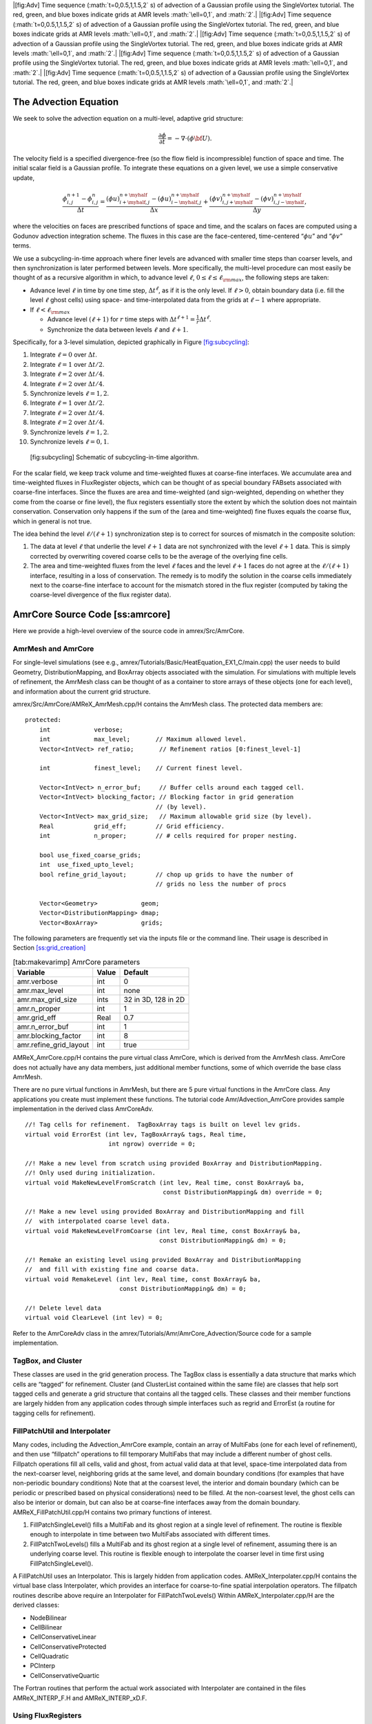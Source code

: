 .. raw:: latex

   \centering

|[fig:Adv] Time sequence (:math:`t=0,0.5,1,1.5,2` s) of advection of a Gaussian profile using the
SingleVortex tutorial. The red, green, and blue boxes indicate grids at AMR levels :math:`\ell=0,1`, and :math:`2`.|
|[fig:Adv] Time sequence (:math:`t=0,0.5,1,1.5,2` s) of advection of a Gaussian profile using the
SingleVortex tutorial. The red, green, and blue boxes indicate grids at AMR levels :math:`\ell=0,1`, and :math:`2`.|
|[fig:Adv] Time sequence (:math:`t=0,0.5,1,1.5,2` s) of advection of a Gaussian profile using the
SingleVortex tutorial. The red, green, and blue boxes indicate grids at AMR levels :math:`\ell=0,1`, and :math:`2`.|
|[fig:Adv] Time sequence (:math:`t=0,0.5,1,1.5,2` s) of advection of a Gaussian profile using the
SingleVortex tutorial. The red, green, and blue boxes indicate grids at AMR levels :math:`\ell=0,1`, and :math:`2`.|
|[fig:Adv] Time sequence (:math:`t=0,0.5,1,1.5,2` s) of advection of a Gaussian profile using the
SingleVortex tutorial. The red, green, and blue boxes indicate grids at AMR levels :math:`\ell=0,1`, and :math:`2`.|

The Advection Equation
======================

We seek to solve the advection equation on a multi-level, adaptive grid structure:

.. math:: \frac{\partial\phi}{\partial t} = -\nabla\cdot(\phi{\bf U}).

The velocity field is a specified divergence-free (so the flow field is incompressible)
function of space and time. The initial scalar field is a
Gaussian profile. To integrate these equations on a given level, we use a simple conservative update,

.. math:: \frac{\phi_{i,j}^{n+1}-\phi_{i,j}^n}{\Delta t} = \frac{(\phi u)_{i+\myhalf,j}^{n+\myhalf}-(\phi u)_{i-\myhalf,j}^{n+\myhalf}}{\Delta x} + \frac{(\phi v)_{i,j+\myhalf}^{n+\myhalf} - (\phi v)_{i,j-\myhalf}^{n+\myhalf}}{\Delta y},

where the velocities on faces are prescribed functions of space and time, and the scalars on faces
are computed using a Godunov advection integration scheme. The fluxes in this case are the face-centered,
time-centered “:math:`\phi u`” and “:math:`\phi v`” terms.

We use a subcycling-in-time approach where finer levels are advanced with smaller
time steps than coarser levels, and then synchronization is later performed between levels.
More specifically, the multi-level procedure can most
easily be thought of as a recursive algorithm in which, to advance level :math:`\ell`,
:math:`0\le\ell\le\ell_{\rm max}`, the following steps are taken:

-  Advance level :math:`\ell` in time by one time step, :math:`\Delta t^{\ell}`, as if it is
   the only level. If :math:`\ell>0`, obtain boundary data (i.e. fill the level :math:`\ell` ghost cells)
   using space- and time-interpolated data from the grids at :math:`\ell-1` where appropriate.

-  If :math:`\ell<\ell_{\rm max}`

   -  Advance level :math:`(\ell+1)` for :math:`r` time steps with :math:`\Delta t^{\ell+1} = \frac{1}{r}\Delta t^{\ell}`.

   -  Synchronize the data between levels :math:`\ell` and :math:`\ell+1`.

Specifically, for a 3-level simulation, depicted graphically in Figure `[fig:subcycling] <#fig:subcycling>`__:

#. Integrate :math:`\ell=0` over :math:`\Delta t`.

#. Integrate :math:`\ell=1` over :math:`\Delta t/2`.

#. Integrate :math:`\ell=2` over :math:`\Delta t/4`.

#. Integrate :math:`\ell=2` over :math:`\Delta t/4`.

#. Synchronize levels :math:`\ell=1,2`.

#. Integrate :math:`\ell=1` over :math:`\Delta t/2`.

#. Integrate :math:`\ell=2` over :math:`\Delta t/4`.

#. Integrate :math:`\ell=2` over :math:`\Delta t/4`.

#. Synchronize levels :math:`\ell=1,2`.

#. Synchronize levels :math:`\ell=0,1`.

.. figure:: ./AmrCore/figs/subcycling.pdf
   :alt: [fig:subcycling] Schematic of subcycling-in-time algorithm.
   :width: 4in

   [fig:subcycling] Schematic of subcycling-in-time algorithm.

For the scalar field, we keep track volume and time-weighted fluxes at coarse-fine interfaces.
We accumulate area and time-weighted fluxes in FluxRegister objects, which can be
thought of as special boundary FABsets associated with coarse-fine interfaces.
Since the fluxes are area and time-weighted (and sign-weighted, depending on whether they
come from the coarse or fine level), the flux registers essentially store the extent by
which the solution does not maintain conservation. Conservation only happens if the
sum of the (area and time-weighted) fine fluxes equals the coarse flux, which in general
is not true.

The idea behind the level :math:`\ell/(\ell+1)` synchronization step is to correct for sources of
mismatch in the composite solution:

#. The data at level :math:`\ell` that underlie the level :math:`\ell+1` data are not synchronized with the level :math:`\ell+1` data.
   This is simply corrected by overwriting covered coarse cells to be the average of the overlying fine cells.

#. The area and time-weighted fluxes from the level :math:`\ell` faces and the level :math:`\ell+1` faces
   do not agree at the :math:`\ell/(\ell+1)` interface, resulting in a loss of conservation.
   The remedy is to modify the solution in the coarse cells immediately next to the coarse-fine interface
   to account for the mismatch stored in the flux register (computed by taking the coarse-level divergence of the
   flux register data).

AmrCore Source Code [ss:amrcore]
================================

Here we provide a high-level overview of the source code in amrex/Src/AmrCore.

AmrMesh and AmrCore
-------------------

For single-level simulations
(see e.g., amrex/Tutorials/Basic/HeatEquation_EX1_C/main.cpp)
the user needs to build Geometry, DistributionMapping,
and BoxArray objects associated with the simulation. For simulations
with multiple levels of refinement, the AmrMesh class can be thought
of as a container to store arrays of these objects (one for each level), and
information about the current grid structure.

amrex/Src/AmrCore/AMReX_AmrMesh.cpp/H contains the AmrMesh class.
The protected data members are:

::

    protected:
        int            verbose;
        int            max_level;       // Maximum allowed level.
        Vector<IntVect> ref_ratio;       // Refinement ratios [0:finest_level-1]

        int            finest_level;    // Current finest level.

        Vector<IntVect> n_error_buf;     // Buffer cells around each tagged cell.
        Vector<IntVect> blocking_factor; // Blocking factor in grid generation 
                                        // (by level).
        Vector<IntVect> max_grid_size;   // Maximum allowable grid size (by level).
        Real           grid_eff;        // Grid efficiency.
        int            n_proper;        // # cells required for proper nesting.

        bool use_fixed_coarse_grids;
        int  use_fixed_upto_level;
        bool refine_grid_layout;        // chop up grids to have the number of 
                                        // grids no less the number of procs

        Vector<Geometry>            geom;
        Vector<DistributionMapping> dmap;
        Vector<BoxArray>            grids;    

The following parameters are frequently set via the inputs file or the command line.
Their usage is described in Section \ `[ss:grid_creation] <#ss:grid_creation>`__

.. raw:: latex

   \centering

.. table:: [tab:makevarimp] AmrCore parameters

   +------------------------+-------+---------------------+
   | Variable               | Value | Default             |
   +========================+=======+=====================+
   | amr.verbose            | int   | 0                   |
   +------------------------+-------+---------------------+
   | amr.max_level          | int   | none                |
   +------------------------+-------+---------------------+
   | amr.max_grid_size      | ints  | 32 in 3D, 128 in 2D |
   +------------------------+-------+---------------------+
   | amr.n_proper           | int   | 1                   |
   +------------------------+-------+---------------------+
   | amr.grid_eff           | Real  | 0.7                 |
   +------------------------+-------+---------------------+
   | amr.n_error_buf        | int   | 1                   |
   +------------------------+-------+---------------------+
   | amr.blocking_factor    | int   | 8                   |
   +------------------------+-------+---------------------+
   | amr.refine_grid_layout | int   | true                |
   +------------------------+-------+---------------------+

AMReX_AmrCore.cpp/H contains the pure virtual class AmrCore,
which is derived from the AmrMesh class. AmrCore does not actually
have any data members, just additional member functions, some of which override
the base class AmrMesh.

There are no pure virtual functions in AmrMesh, but
there are 5 pure virtual functions in the AmrCore class. Any applications
you create must implement these functions. The tutorial code
Amr/Advection_AmrCore provides sample implementation in the derived
class AmrCoreAdv.

::

    //! Tag cells for refinement.  TagBoxArray tags is built on level lev grids.
    virtual void ErrorEst (int lev, TagBoxArray& tags, Real time, 
                           int ngrow) override = 0;

    //! Make a new level from scratch using provided BoxArray and DistributionMapping.
    //! Only used during initialization.
    virtual void MakeNewLevelFromScratch (int lev, Real time, const BoxArray& ba, 
                                          const DistributionMapping& dm) override = 0;

    //! Make a new level using provided BoxArray and DistributionMapping and fill 
    //  with interpolated coarse level data.
    virtual void MakeNewLevelFromCoarse (int lev, Real time, const BoxArray& ba, 
                                         const DistributionMapping& dm) = 0;

    //! Remake an existing level using provided BoxArray and DistributionMapping 
    //  and fill with existing fine and coarse data.
    virtual void RemakeLevel (int lev, Real time, const BoxArray& ba, 
                              const DistributionMapping& dm) = 0;

    //! Delete level data
    virtual void ClearLevel (int lev) = 0;

Refer to the AmrCoreAdv class in the
amrex/Tutorials/Amr/AmrCore_Advection/Source
code for a sample implementation.

TagBox, and Cluster
-------------------

These classes are used in the grid generation process.
The TagBox class is essentially a data structure that marks which
cells are “tagged” for refinement.
Cluster (and ClusterList contained within the same file) are classes
that help sort tagged cells and generate a grid structure that contains all
the tagged cells. These classes and their member functions are largely
hidden from any application codes through simple interfaces
such as regrid and ErrorEst (a routine for tagging cells for refinement).

.. _sec:amrcore:fillpatch:

FillPatchUtil and Interpolater
------------------------------

Many codes, including the Advection_AmrCore example, contain an array of MultiFabs
(one for each level of refinement), and then use “fillpatch” operations to fill temporary
MultiFabs that may include a different number of ghost cells. Fillpatch operations fill
all cells, valid and ghost, from actual valid data at that level, space-time interpolated data
from the next-coarser level, neighboring grids at the same level, and domain
boundary conditions (for examples that have non-periodic boundary conditions)
Note that at the coarsest level,
the interior and domain boundary (which can be periodic or prescribed based on physical considerations)
need to be filled. At the non-coarsest level, the ghost cells can also be interior or domain,
but can also be at coarse-fine interfaces away from the domain boundary.
AMReX_FillPatchUtil.cpp/H contains two primary functions of interest.

#. FillPatchSingleLevel() fills a MultiFab and its ghost region at a single level of
   refinement. The routine is flexible enough to interpolate in time between two MultiFabs
   associated with different times.

#. FillPatchTwoLevels() fills a MultiFab and its ghost region at a single level of
   refinement, assuming there is an underlying coarse level. This routine is flexible enough to interpolate
   the coarser level in time first using FillPatchSingleLevel().

A FillPatchUtil uses an Interpolator. This is largely hidden from application codes.
AMReX_Interpolater.cpp/H contains the virtual base class Interpolater, which provides
an interface for coarse-to-fine spatial interpolation operators. The fillpatch routines describe
above require an Interpolater for FillPatchTwoLevels()
Within AMReX_Interpolater.cpp/H are the derived classes:

-  NodeBilinear

-  CellBilinear

-  CellConservativeLinear

-  CellConservativeProtected

-  CellQuadratic

-  PCInterp

-  CellConservativeQuartic

The Fortran routines that perform the actual work associated with Interpolater are
contained in the files AMReX_INTERP_F.H and AMReX_INTERP_xD.F.

.. _sec:amrcore:fluxreg:

Using FluxRegisters
-------------------

AMReX_FluxRegister.cpp/H contains the class FluxRegister, which is derived from
the class BndryRegister (in Src/Boundary/AMReX_BndryRegister).
In the most general terms, a FluxRegister is a special type of BndryRegister that
stores and manipulates data (most often fluxes) at coarse-fine interfaces.
A simple usage scenario comes from a conservative discretization of a hyperbolic system:

.. math::

   \frac{\partial\phi}{\partial t} = \nabla\cdot{\bf F}
   \rightarrow
   \frac{\phi_{i,j}^{n+1}-\phi_{i,j}^n}{\Delta t} = \frac{F_{i+\myhalf,j}-F_{i-\myhalf,j}}{\Delta x} + \frac{F_{i,j+\myhalf} - F_{i,j-\myhalf}}{\Delta y}.

Consider a two-level, two-dimensional simulation. A standard methodology for advancing the solution in
time is to first advance the coarse grid solution ignoring the fine level, and then advance the fine
grid solution using the coarse level only to supply boundary conditions. At the coarse-fine interface,
the area-weighted fluxes from the fine grid advance do not in general match the underlying flux from
the coarse grid face, resulting in a lack of global conservation. Note that for subcycling-in-time algorithms
(where for each coarse grid advance, the fine grid is advanced :math:`r` times using a coarse grid time step
reduced by a factor of :math:`r`, where :math:`r` is the refinement ratio), the coarse grid flux must
be compared to the area *and* time-weighted fine grid fluxes. A FluxRegister accumulates
and ultimately stores the net difference in fluxes between the coarse grid and fine grid advance over
each face over a given coarse time step. The simplest possible synchronization step is to modify
the coarse grid solution in coarse cells immediately adjacent to the coarse-fine interface are updated
to account for the mismatch stored in the FluxRegister. This can be done “simply” by taking
the coarse-level divergence of the data in the FluxRegister using the reflux function.

The Fortran routines that perform the actual floating point work associated with
incrementing data in a FluxRegister are
contained in the files AMReX_FLUXREG_F.H and AMReX_FLUXREG_xD.F.

AmrParticles and AmrParGDB
--------------------------

The AmrCore/ directory contains derived class for dealing with particles
in a multi-level framework. The description of the base classes
are given in Chapter `[Chap:Particles] <#Chap:Particles>`__.

AMReX_AmrParticles.cpp/H contains the classes AmrParticleContainer
and AmrTracerParticleContainer, which are derived from the classes
ParticleContainer (in Src/Particle/AMReX_Particles)
and TracerParticleContainer (in Src/Particle/AMReX_TracerParticles).

AMReX_AmrParGDB.cpp/H contains the class AmrParGDB, which is derived from
the class ParGDBBase (in Src/Particle/AMReX_ParGDB).

Advection_AmrCore Example
=========================

Code Structure
--------------

Figure `[fig:AmrAdvection_AmrCore_flowchart] <#fig:AmrAdvection_AmrCore_flowchart>`__ shows a source
code tree for the AmrAdvection_AmrCore example.

.. figure:: ./AmrCore/figs/flowchart.pdf
   :alt: [fig:AmrAdvection_AmrCore_flowchart] Source code tree for the
   AmrAdvection_AmrCore example.
   :width: 4in

   [fig:AmrAdvection_AmrCore_flowchart] Source code tree for the
   AmrAdvection_AmrCore example.

-  amrex/Src/

   -  Base/ Base amrex library.

   -  Boundary/ An assortment of classes for handling boundary data.

   -  AmrCore/ AMR data management classes, described in more detail above.

-  Advection_AmrCore/Src Source code specific to this example. Most notably
   is the AmrCoreAdv class, which is derived from AmrCore. The subdirectories Src_2d
   and Src_3d contain dimension specific routines. Src_nd contains dimension-independent routines.

-  Exec Contains a makefile so a user can write other examples besides SingleVortex.

-  SingleVortex Build the code here by editing the GNUmakefile and running make. There
   is also problem-specific source code here used for initialization or specifying the velocity field used in this
   simulation.

Here is a high-level pseudo-code of the flow of the program:

::

    /* Advection_AmrCore Pseudocode */
    main()
      AmrCoreAdv amr_core_adv; // build an AmrCoreAdv object
      amr_core_adv.InitData()  // initialize data all all levels
        AmrCore::InitFromScratch()
          AmrMesh::MakeNewGrids()
        AmrMesh::MakeBaseGrids() // define level 0 grids
        AmrCoreAdv::MakeNewLevelFromScratch()
              /* allocate phi_old, phi_new, t_new, and flux registers */
              initdata()  // fill phi
        if (max_level > 0) {
              do {
            AmrMesh::MakeNewGrids()
              /* construct next finer grid based on tagging criteria */
            AmrCoreAdv::MakeNewLevelFromScratch()
                  /* allocate phi_old, phi_new, t_new, and flux registers */
                  initdata()  // fill phi
          } (while (finest_level < max_level);
            }
      amr_core_adv.Evolve()
        loop over time steps {
          ComputeDt()
          timeStep() // advance a level
            /* check regrid conditions and regrid if necessary */
            Advance()
              /* copy phi into a MultiFab and fill ghost cells */
              /* advance phi */
              /* update flux registers */
            if (lev < finest_level) {
              timeStep() // recursive call to advance the next-finer level "r" times
                /* check regrid conditions and regrid if necessary */
                Advance()
                  /* copy phi into a MultiFab and fill ghost cells */
                  /* advance phi */
                  /* update flux registers */
              reflux() // synchronize lev and lev+1 using FluxRegister divergence
              AverageDown() // set covered coarse cells to be the average of fine
            }
        }

The AmrCoreAdv Class
--------------------

This example uses the class AmrCoreAdv, which is derived from the class AmrCore
(which is derived from AmrMesh). The function definitions/implementations
are given in AmrCoreAdv.H/cpp.

FluxRegisters
-------------

The function AmrCoreAdv::Advance() calls the Fortran
subroutine, advect (in ./Src_xd/Adv_xd.f90). advect computes
and returns the time-advanced state as well as the fluxes used to update the state.
These fluxes are used to set or increment the flux registers.

::

    // increment or decrement the flux registers by area and time-weighted fluxes
    // Note that the fluxes have already been scaled by dt and area
    // In this example we are solving phi_t = -div(+F)
    // The fluxes contain, e.g., F_{i+1/2,j} = (phi*u)_{i+1/2,j}
    // Keep this in mind when considering the different sign convention for updating
    // the flux registers from the coarse or fine grid perspective
    // NOTE: the flux register associated with flux_reg[lev] is associated
    // with the lev/lev-1 interface (and has grid spacing associated with lev-1)
    if (do_reflux) { 
       if (flux_reg[lev+1]) {
          for (int i = 0; i < BL_SPACEDIM; ++i) {
              flux_reg[lev+1]->CrseInit(fluxes[i],i,0,0,fluxes[i].nComp(), -1.0);
          }     
       }
       if (flux_reg[lev]) {
          for (int i = 0; i < BL_SPACEDIM; ++i) {
              flux_reg[lev]->FineAdd(fluxes[i],i,0,0,fluxes[i].nComp(), 1.0);
          }
       }
    }

The synchronization is performed at the end of AmrCoreAdv::timeStep:

::

    if (do_reflux)
    {
        // update lev based on coarse-fine flux mismatch
        flux_reg[lev+1]->Reflux(*phi_new[lev], 1.0, 0, 0, phi_new[lev]->nComp(),
                                geom[lev]);
    }

    AverageDownTo(lev); // average lev+1 down to lev

Regridding [ss:regridding]
--------------------------

The regrid function belongs to the AmrCore class (it is virtual – in this
tutorial we use the instance in AmrCore).

At the beginning of each time step, we check whether we need to regrid.
In this example, we use a regrid_int and keep track of how many times each level
has been advanced. When any given particular level :math:`\ell<\ell_{\rm max}` has been
advanced a multiple of regrid_int, we call the regrid function.

::

    void
    AmrCoreAdv::timeStep (int lev, Real time, int iteration)
    {
        if (regrid_int > 0)  // We may need to regrid
        {
            // regrid changes level "lev+1" so we don't regrid on max_level
            if (lev < max_level && istep[lev])
            {
                if (istep[lev] % regrid_int == 0)
                {
                    // regrid could add newly refine levels
                    // (if finest_level < max_level)
                    // so we save the previous finest level index
            int old_finest = finest_level; 
            regrid(lev, time);

                    // if there are newly created levels, set the time step
            for (int k = old_finest+1; k <= finest_level; ++k) {
                dt[k] = dt[k-1] / MaxRefRatio(k-1);
            }
            }
        }
        }

Central to the regridding process is the concept of “tagging” which cells need refinement.
ErrorEst is a pure virtual function of AmrCore, so each application code must
contain an implementation. In AmrCoreAdv.cpp the ErrorEst function is essentially an
interface to a Fortran routine that tags cells (in this case, state_error in
Src_nd/Tagging_nd.f90). Note that this code uses tiling.

::

    // tag all cells for refinement
    // overrides the pure virtual function in AmrCore
    void
    AmrCoreAdv::ErrorEst (int lev, TagBoxArray& tags, Real time, int ngrow)
    {
        static bool first = true;
        static Vector<Real> phierr;

        // only do this during the first call to ErrorEst
        if (first)
        {
        first = false;
            // read in an array of "phierr", which is the tagging threshold
            // in this example, we tag values of "phi" which are greater than phierr
            // for that particular level
            // in subroutine state_error, you could use more elaborate tagging, such
            // as more advanced logical expressions, or gradients, etc.
        ParmParse pp("adv");
        int n = pp.countval("phierr");
        if (n > 0) {
            pp.getarr("phierr", phierr, 0, n);
        }
        }

        if (lev >= phierr.size()) return;

        const int clearval = TagBox::CLEAR;
        const int   tagval = TagBox::SET;

        const Real* dx      = geom[lev].CellSize();
        const Real* prob_lo = geom[lev].ProbLo();

        const MultiFab& state = *phi_new[lev];

    #ifdef _OPENMP
    #pragma omp parallel
    #endif
        {
            Vector<int>  itags;
        
        for (MFIter mfi(state,true); mfi.isValid(); ++mfi)
        {
            const Box& tilebox  = mfi.tilebox();

                TagBox&     tagfab  = tags[mfi];
            
            // We cannot pass tagfab to Fortran because it is BaseFab<char>.
            // So we are going to get a temporary integer array.
                // set itags initially to 'untagged' everywhere
                // we define itags over the tilebox region
            tagfab.get_itags(itags, tilebox);
            
                // data pointer and index space
            int*        tptr    = itags.dataPtr();
            const int*  tlo     = tilebox.loVect();
            const int*  thi     = tilebox.hiVect();

                // tag cells for refinement
            state_error(tptr,  ARLIM_3D(tlo), ARLIM_3D(thi),
                BL_TO_FORTRAN_3D(state[mfi]),
                &tagval, &clearval, 
                ARLIM_3D(tilebox.loVect()), ARLIM_3D(tilebox.hiVect()), 
                ZFILL(dx), ZFILL(prob_lo), &time, &phierr[lev]);
            //
            // Now update the tags in the TagBox in the tilebox region
                // to be equal to itags
            //
            tagfab.tags_and_untags(itags, tilebox);
        }
        }
    }

The state_error subroutine in Src_nd/Tagging_nd.f90 in this example
is simple:

::

    subroutine state_error(tag,tag_lo,tag_hi, &
                           state,state_lo,state_hi, &
                           set,clear,&
                           lo,hi,&
                           dx,problo,time,phierr) bind(C, name="state_error")

      implicit none
      
      integer          :: lo(3),hi(3)
      integer          :: state_lo(3),state_hi(3)
      integer          :: tag_lo(3),tag_hi(3)
      double precision :: state(state_lo(1):state_hi(1), &
                                state_lo(2):state_hi(2), &
                                state_lo(3):state_hi(3))
      integer          :: tag(tag_lo(1):tag_hi(1), &
                              tag_lo(2):tag_hi(2), &
                              tag_lo(3):tag_hi(3))
      double precision :: problo(3),dx(3),time,phierr
      integer          :: set,clear

      integer          :: i, j, k

      ! Tag on regions of high phi
      do       k = lo(3), hi(3)
         do    j = lo(2), hi(2)
            do i = lo(1), hi(1)
               if (state(i,j,k) .ge. phierr) then
                  tag(i,j,k) = set
               endif
            enddo
         enddo
      enddo

    end subroutine state_error

Grid Creation [ss:grid_creation]
--------------------------------

The gridding algorithm proceeds in this order, using the parameters described
in Section\ `[ss:amrcore] <#ss:amrcore>`__.

#. If at level 0, the domain is initially defined by n_cell
   as specified in the inputs file. If at level greater than 0,
   grids are created using the Berger-Rigoutsis clustering algorithm applied to the
   taggd cells from Section \ `[ss:regridding] <#ss:regridding>`__, modified to ensure that
   all new fine grids are divisible by blocking_factor.

#. Next, the grid list is chopped up if any grids are larger than max_grid_size.
   Note that because max_grid_size is a multiple of blocking_factor
   (as long as max_grid_size is greater than blocking_factor),
   the blocking_factor criterion is still satisfied.

#. Next, if refine_grid_layout = 1 and there are more processors than grids
   at this level, then the grids at this level are further divided in order to ensure that
   no processors has less than one grid (at each level).
   In AmrMesh::ChopGrids,

   -  if max_grid_size / 2 in the BL_SPACEDIM direction is a multiple of
      blocking_factor, then chop the grids in the BL_SPACEDIM direction
      so that none of the grids are longer in that direction than max_grid_size / 2

   -  If there are still fewer grids than processes, repeat the procedure in the
      BL_SPACEDIM-1 direction, and again in the BL_SPACEDIM-2 direction if necessary

   -  If after completing a sweep in all coordinate directions with max_grid_size / 2,
      there are still fewer grids than processes, repeat the steps above with max_grid_size / 4.

FillPatch
---------

This example has two functions, AmrCoreAdv::FillPatch and AmrCoreAdv::CoarseFillPatch,
that make use of functions in AmrCore/AMReX_FillPatchUtil.

In AmrCoreAdv::Advance, we create a temporary MultiFab called Sborder, which
is essentially :math:`\phi` but with ghost cells filled in. The valid and ghost cells are filled in from
actual valid data at that level, space-time interpolated data from the next-coarser level,
neighboring grids at the same level, or domain boundary conditions
(for examples that have non-periodic boundary conditions).

::

    MultiFab Sborder(grids[lev], dmap[lev], S_new.nComp(), num_grow);
    FillPatch(lev, time, Sborder, 0, Sborder.nComp());

Several other calls to fillpatch routines are hidden from the user in the regridding process.

.. |[fig:Adv] Time sequence (:math:`t=0,0.5,1,1.5,2` s) of advection of a Gaussian profile using the
SingleVortex tutorial. The red, green, and blue boxes indicate grids at AMR levels :math:`\ell=0,1`, and :math:`2`.| image:: ./AmrCore/figs/Adv1.pdf
   :width: 1in
.. |[fig:Adv] Time sequence (:math:`t=0,0.5,1,1.5,2` s) of advection of a Gaussian profile using the
SingleVortex tutorial. The red, green, and blue boxes indicate grids at AMR levels :math:`\ell=0,1`, and :math:`2`.| image:: ./AmrCore/figs/Adv2.pdf
   :width: 1in
.. |[fig:Adv] Time sequence (:math:`t=0,0.5,1,1.5,2` s) of advection of a Gaussian profile using the
SingleVortex tutorial. The red, green, and blue boxes indicate grids at AMR levels :math:`\ell=0,1`, and :math:`2`.| image:: ./AmrCore/figs/Adv3.pdf
   :width: 1in
.. |[fig:Adv] Time sequence (:math:`t=0,0.5,1,1.5,2` s) of advection of a Gaussian profile using the
SingleVortex tutorial. The red, green, and blue boxes indicate grids at AMR levels :math:`\ell=0,1`, and :math:`2`.| image:: ./AmrCore/figs/Adv4.pdf
   :width: 1in
.. |[fig:Adv] Time sequence (:math:`t=0,0.5,1,1.5,2` s) of advection of a Gaussian profile using the
SingleVortex tutorial. The red, green, and blue boxes indicate grids at AMR levels :math:`\ell=0,1`, and :math:`2`.| image:: ./AmrCore/figs/Adv5.pdf
   :width: 1in
